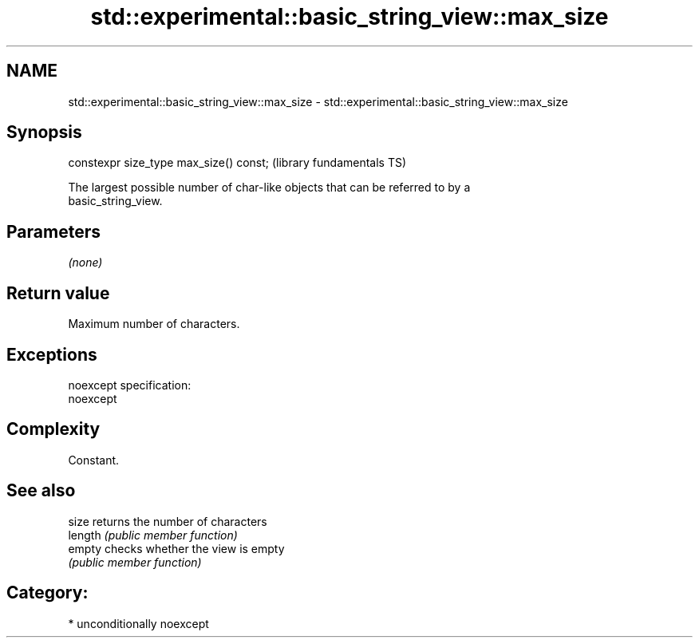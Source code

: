 .TH std::experimental::basic_string_view::max_size 3 "Nov 16 2016" "2.1 | http://cppreference.com" "C++ Standard Libary"
.SH NAME
std::experimental::basic_string_view::max_size \- std::experimental::basic_string_view::max_size

.SH Synopsis
   constexpr size_type max_size() const;  (library fundamentals TS)

   The largest possible number of char-like objects that can be referred to by a
   basic_string_view.

.SH Parameters

   \fI(none)\fP

.SH Return value

   Maximum number of characters.

.SH Exceptions

   noexcept specification:
   noexcept

.SH Complexity

   Constant.

.SH See also

   size   returns the number of characters
   length \fI(public member function)\fP
   empty  checks whether the view is empty
          \fI(public member function)\fP

.SH Category:

     * unconditionally noexcept

